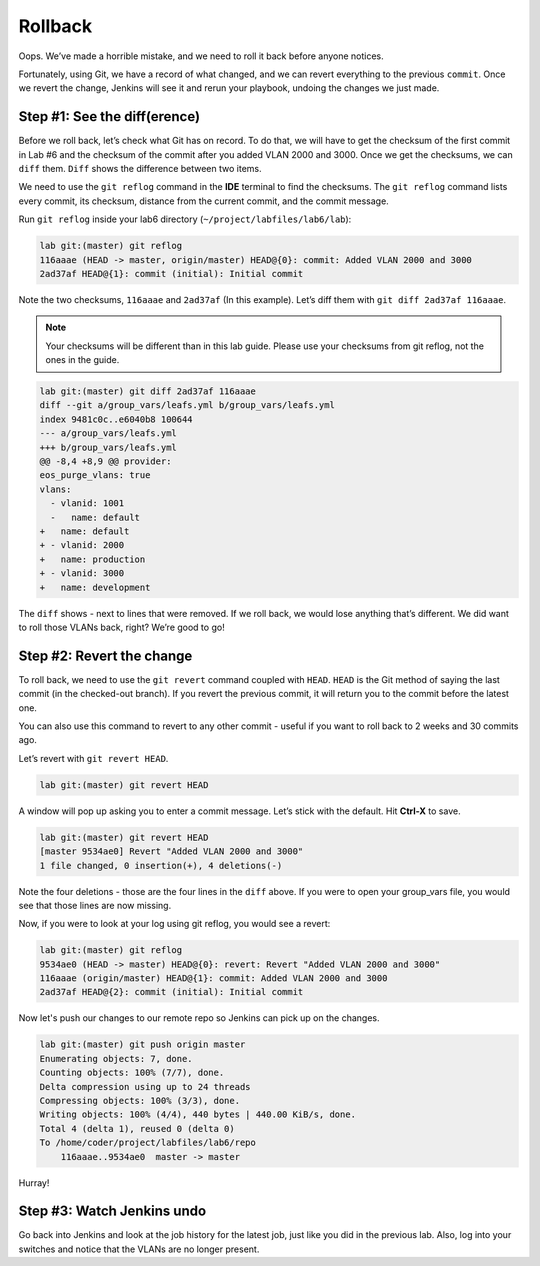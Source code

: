 Rollback
========

Oops. We’ve made a horrible mistake, and we need to roll it back before
anyone notices.

Fortunately, using Git, we have a record of what changed, and we can
revert everything to the previous ``commit``. Once we revert the change,
Jenkins will see it and rerun your playbook, undoing the changes
we just made.

Step #1: See the diff(erence)
~~~~~~~~~~~~~~~~~~~~~~~~~~~~~

Before we roll back, let’s check what Git has on record. To do that,
we will have to get the checksum of the first commit in Lab #6
and the checksum of the commit after you added VLAN 2000 and 3000. Once
we get the checksums, we can ``diff`` them. ``Diff`` shows the difference between
two items.

We need to use the ``git reflog`` command in the **IDE** terminal to find the checksums.
The ``git reflog`` command lists every commit, its checksum, distance from the current
commit, and the commit message.

Run ``git reflog`` inside your lab6 directory (``~/project/labfiles/lab6/lab``):

.. code-block:: bash

    lab git:(master) git reflog
    116aaae (HEAD -> master, origin/master) HEAD@{0}: commit: Added VLAN 2000 and 3000
    2ad37af HEAD@{1}: commit (initial): Initial commit

Note the two checksums, ``116aaae`` and ``2ad37af`` (In this example). Let’s diff them with ``git diff
2ad37af 116aaae``.

.. note:: Your checksums will be different than in this lab guide. Please
          use your checksums from git reflog, not the ones in the guide.

.. code-block:: bash

    lab git:(master) git diff 2ad37af 116aaae
    diff --git a/group_vars/leafs.yml b/group_vars/leafs.yml
    index 9481c0c..e6040b8 100644
    --- a/group_vars/leafs.yml
    +++ b/group_vars/leafs.yml
    @@ -8,4 +8,9 @@ provider:
    eos_purge_vlans: true
    vlans:
      - vlanid: 1001
      -   name: default
    +   name: default
    + - vlanid: 2000
    +   name: production
    + - vlanid: 3000
    +   name: development

The ``diff`` shows - next to lines that were removed. If we roll back, we would
lose anything that’s different. We did want to roll those VLANs back,
right? We’re good to go!

Step #2: Revert the change
~~~~~~~~~~~~~~~~~~~~~~~~~~

To roll back, we need to use the ``git revert`` command coupled
with ``HEAD``. ``HEAD`` is the Git method of saying the last commit (in the
checked-out branch). If you revert the previous commit, it will return you
to the commit before the latest one.

You can also use this command to revert to any other commit - useful if
you want to roll back to 2 weeks and 30 commits ago.

Let’s revert with ``git revert HEAD``.

.. code-block:: bash

    lab git:(master) git revert HEAD

A window will pop up asking you to enter a commit message. Let’s
stick with the default. Hit **Ctrl-X** to save.

.. code-block:: bash

    lab git:(master) git revert HEAD
    [master 9534ae0] Revert "Added VLAN 2000 and 3000"
    1 file changed, 0 insertion(+), 4 deletions(-)

Note the four deletions - those are the four lines in the ``diff`` above. If you
were to open your group_vars file, you would see that those lines are
now missing.

Now, if you were to look at your log using git reflog, you would see a
revert:

.. code-block:: bash

    lab git:(master) git reflog
    9534ae0 (HEAD -> master) HEAD@{0}: revert: Revert "Added VLAN 2000 and 3000"
    116aaae (origin/master) HEAD@{1}: commit: Added VLAN 2000 and 3000
    2ad37af HEAD@{2}: commit (initial): Initial commit

Now let's push our changes to our remote repo so Jenkins can pick up on the changes.

.. code-block:: bash

    lab git:(master) git push origin master
    Enumerating objects: 7, done.
    Counting objects: 100% (7/7), done.
    Delta compression using up to 24 threads
    Compressing objects: 100% (3/3), done.
    Writing objects: 100% (4/4), 440 bytes | 440.00 KiB/s, done.
    Total 4 (delta 1), reused 0 (delta 0)
    To /home/coder/project/labfiles/lab6/repo
        116aaae..9534ae0  master -> master

Hurray!

Step #3: Watch Jenkins undo
~~~~~~~~~~~~~~~~~~~~~~~~~~~

Go back into Jenkins and look at the job history for the latest job,
just like you did in the previous lab. Also, log into your switches and
notice that the VLANs are no longer present.
